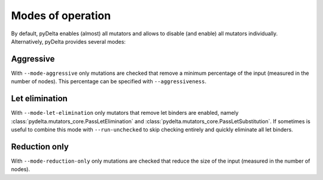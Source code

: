 Modes of operation
====================================

By default, pyDelta enables (almost) all mutators and allows to disable (and enable) all mutators individually.
Alternatively, pyDelta provides several modes:

Aggressive
----------

With ``--mode-aggressive`` only mutations are checked that remove a minimum percentage of the input (measured in the number of nodes).
This percentage can be specified with ``--aggressiveness``.

Let elimination
---------------
With ``--mode-let-elimination`` only mutators that remove let binders are enabled, namely :class:`pydelta.mutators_core.PassLetElimination` and :class:`pydelta.mutators_core.PassLetSubstitution`.
If sometimes is useful to combine this mode with ``--run-unchecked`` to skip checking entirely and quickly eliminate all let binders.

Reduction only
--------------
With ``--mode-reduction-only`` only mutations are checked that reduce the size of the input (measured in the number of nodes).